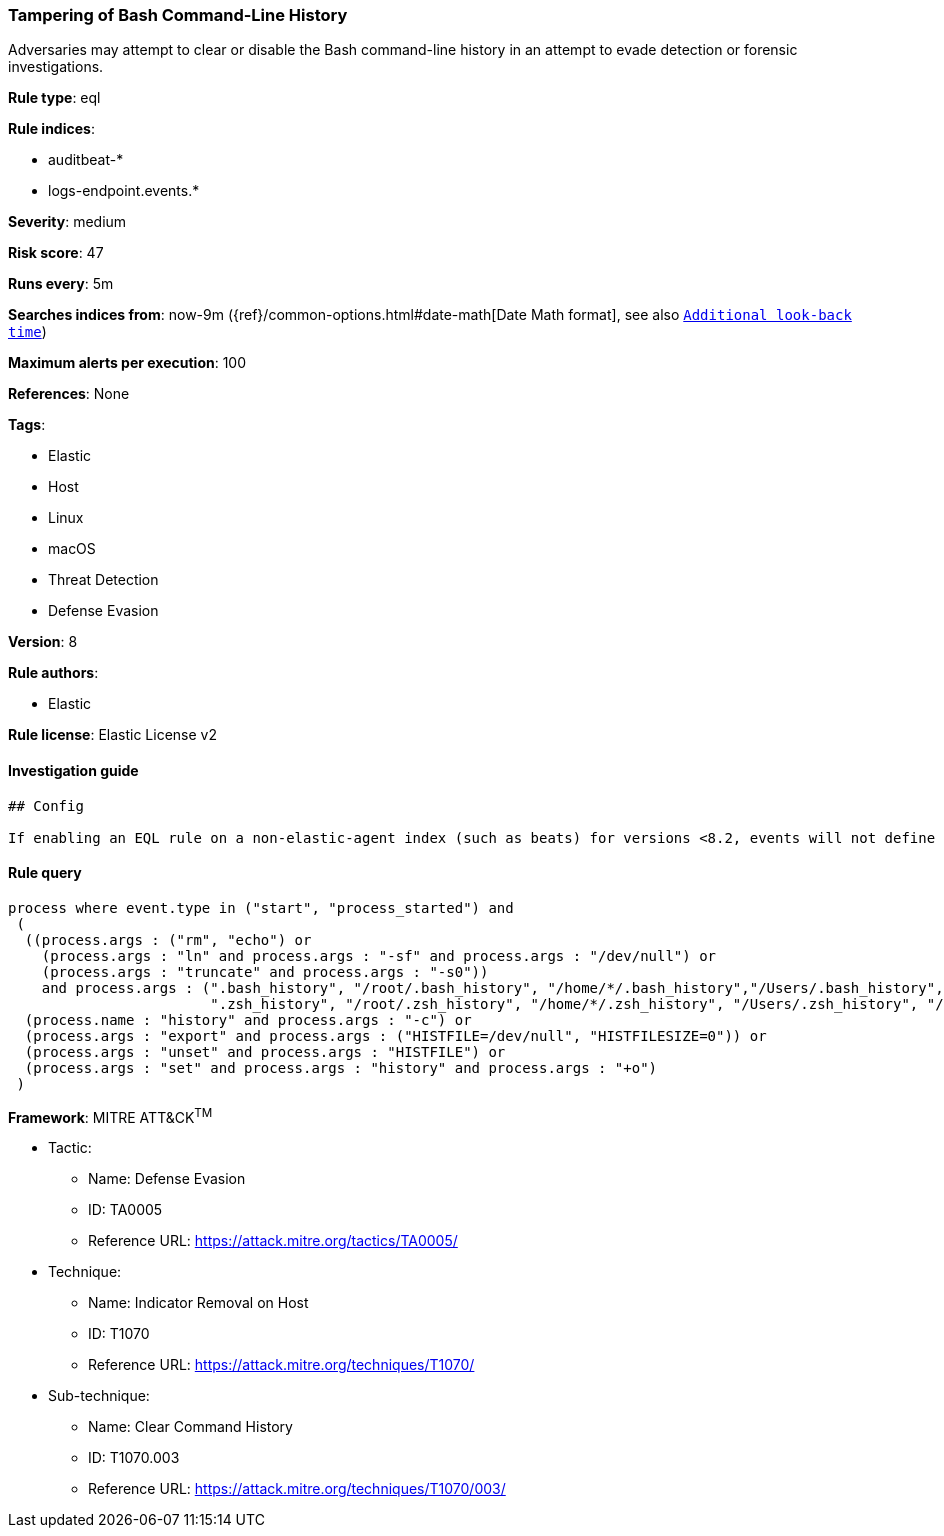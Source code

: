[[prebuilt-rule-8-1-1-tampering-of-bash-command-line-history]]
=== Tampering of Bash Command-Line History

Adversaries may attempt to clear or disable the Bash command-line history in an attempt to evade detection or forensic investigations.

*Rule type*: eql

*Rule indices*: 

* auditbeat-*
* logs-endpoint.events.*

*Severity*: medium

*Risk score*: 47

*Runs every*: 5m

*Searches indices from*: now-9m ({ref}/common-options.html#date-math[Date Math format], see also <<rule-schedule, `Additional look-back time`>>)

*Maximum alerts per execution*: 100

*References*: None

*Tags*: 

* Elastic
* Host
* Linux
* macOS
* Threat Detection
* Defense Evasion

*Version*: 8

*Rule authors*: 

* Elastic

*Rule license*: Elastic License v2


==== Investigation guide


[source, markdown]
----------------------------------
## Config

If enabling an EQL rule on a non-elastic-agent index (such as beats) for versions <8.2, events will not define `event.ingested` and default fallback for EQL rules was not added until 8.2, so you will need to add a custom pipeline to populate `event.ingested` to @timestamp for this rule to work.

----------------------------------

==== Rule query


[source, js]
----------------------------------
process where event.type in ("start", "process_started") and
 (
  ((process.args : ("rm", "echo") or
    (process.args : "ln" and process.args : "-sf" and process.args : "/dev/null") or
    (process.args : "truncate" and process.args : "-s0"))
    and process.args : (".bash_history", "/root/.bash_history", "/home/*/.bash_history","/Users/.bash_history", "/Users/*/.bash_history",
                        ".zsh_history", "/root/.zsh_history", "/home/*/.zsh_history", "/Users/.zsh_history", "/Users/*/.zsh_history")) or
  (process.name : "history" and process.args : "-c") or
  (process.args : "export" and process.args : ("HISTFILE=/dev/null", "HISTFILESIZE=0")) or
  (process.args : "unset" and process.args : "HISTFILE") or
  (process.args : "set" and process.args : "history" and process.args : "+o")
 )

----------------------------------

*Framework*: MITRE ATT&CK^TM^

* Tactic:
** Name: Defense Evasion
** ID: TA0005
** Reference URL: https://attack.mitre.org/tactics/TA0005/
* Technique:
** Name: Indicator Removal on Host
** ID: T1070
** Reference URL: https://attack.mitre.org/techniques/T1070/
* Sub-technique:
** Name: Clear Command History
** ID: T1070.003
** Reference URL: https://attack.mitre.org/techniques/T1070/003/
